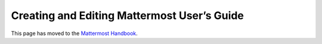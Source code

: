 Creating and Editing Mattermost User’s Guide
=============================================

This page has moved to the `Mattermost Handbook <https://handbook.mattermost.com/operations/operations/company-processes/publishing/publishing-guidelines/voice-tone-and-writing-style-guidelines/documentation-style-guide#document-structure>`_.
